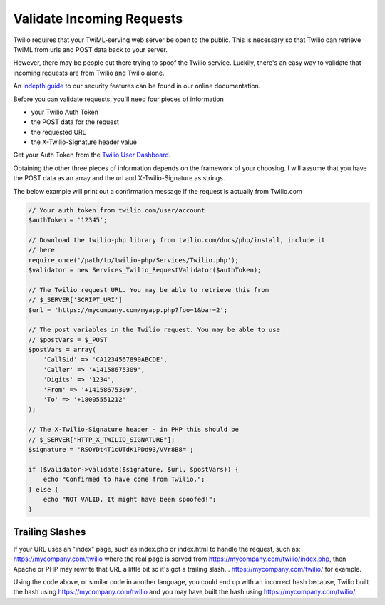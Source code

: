 ===========================
Validate Incoming Requests
===========================

Twilio requires that your TwiML-serving web server be open to the public. This is necessary so that Twilio can retrieve TwiML from urls and POST data back to your server.

However, there may be people out there trying to spoof the Twilio service. Luckily, there's an easy way to validate that incoming requests are from Twilio and Twilio alone.

An `indepth guide <http://www.twilio.com/docs/security>`_ to our security features can be found in our online documentation.

Before you can validate requests, you'll need four pieces of information

* your Twilio Auth Token
* the POST data for the request
* the requested URL
* the X-Twilio-Signature header value

Get your Auth Token from the `Twilio User Dashboard <https://www.twilio.com/user/account>`_.

Obtaining the other three pieces of information depends on the framework of your choosing. I will assume that you have the POST data as an array and the url and X-Twilio-Signature as strings.

The below example will print out a confirmation message if the request is actually from Twilio.com

.. code-block:: php

    // Your auth token from twilio.com/user/account
    $authToken = '12345';
 
    // Download the twilio-php library from twilio.com/docs/php/install, include it 
    // here
    require_once('/path/to/twilio-php/Services/Twilio.php');
    $validator = new Services_Twilio_RequestValidator($authToken);
 
    // The Twilio request URL. You may be able to retrieve this from 
    // $_SERVER['SCRIPT_URI']
    $url = 'https://mycompany.com/myapp.php?foo=1&bar=2';
 
    // The post variables in the Twilio request. You may be able to use 
    // $postVars = $_POST
    $postVars = array(
        'CallSid' => 'CA1234567890ABCDE',
        'Caller' => '+14158675309',
        'Digits' => '1234',
        'From' => '+14158675309',
        'To' => '+18005551212'
    );
 
    // The X-Twilio-Signature header - in PHP this should be 
    // $_SERVER["HTTP_X_TWILIO_SIGNATURE"];
    $signature = 'RSOYDt4T1cUTdK1PDd93/VVr8B8=';
 
    if ($validator->validate($signature, $url, $postVars)) {
        echo "Confirmed to have come from Twilio.";
    } else {
        echo "NOT VALID. It might have been spoofed!";
    }

Trailing Slashes
==================

If your URL uses an "index" page, such as index.php or index.html to handle the request, such as: https://mycompany.com/twilio where the real page is served from https://mycompany.com/twilio/index.php, then Apache or PHP may rewrite that URL a little bit so it's got a trailing slash... https://mycompany.com/twilio/ for example.

Using the code above, or similar code in another language, you could end up with an incorrect hash because, Twilio built the hash using https://mycompany.com/twilio and you may have built the hash using https://mycompany.com/twilio/.



